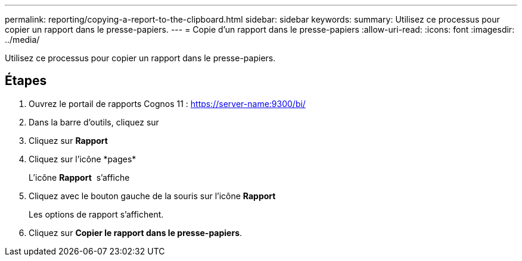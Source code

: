 ---
permalink: reporting/copying-a-report-to-the-clipboard.html 
sidebar: sidebar 
keywords:  
summary: Utilisez ce processus pour copier un rapport dans le presse-papiers. 
---
= Copie d'un rapport dans le presse-papiers
:allow-uri-read: 
:icons: font
:imagesdir: ../media/


[role="lead"]
Utilisez ce processus pour copier un rapport dans le presse-papiers.



== Étapes

. Ouvrez le portail de rapports Cognos 11 : https://server-name:9300/bi/[]
. Dans la barre d'outils, cliquez sur image:../media/new-report.gif[""]
. Cliquez sur *Rapport*
. Cliquez sur l'icône *pages*image:../media/pages-icon.gif[""]
+
L'icône *Rapport* image:../media/report-icon.gif[""] s'affiche

. Cliquez avec le bouton gauche de la souris sur l'icône *Rapport*
+
Les options de rapport s'affichent.

. Cliquez sur *Copier le rapport dans le presse-papiers*.


